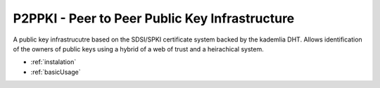 .. _index:

P2PPKI - Peer to Peer Public Key Infrastructure
===============================================

A public key infrastrucutre based on the SDSI/SPKI certificate system backed by the kademlia DHT. Allows identification of the owners of public keys using a hybrid of a web of trust and a heirachical system. 

* :ref:`instalation`
* :ref:`basicUsage`  
